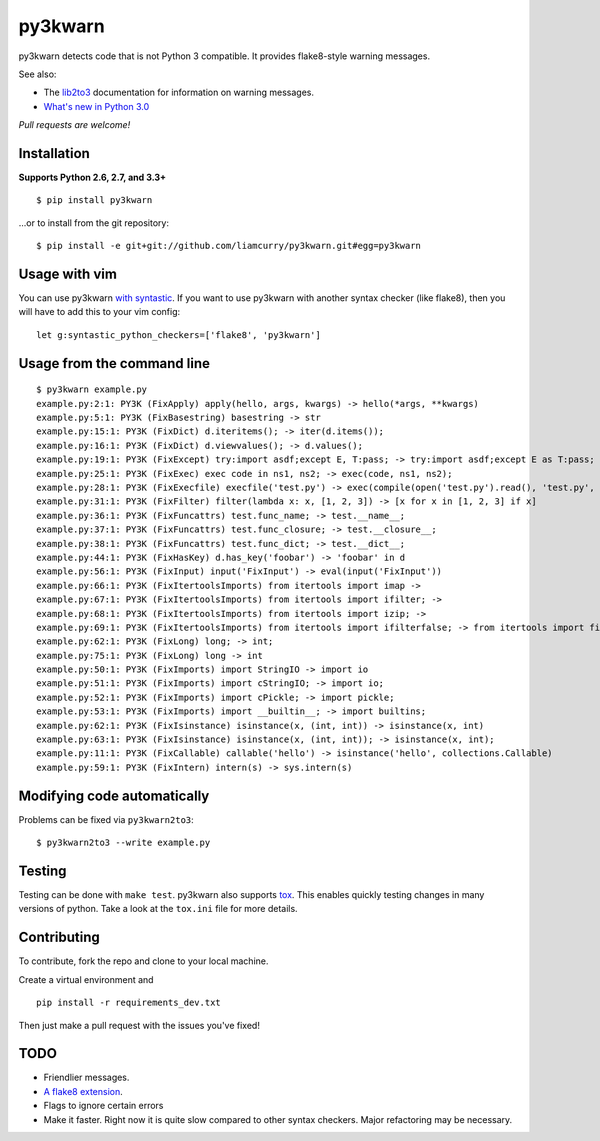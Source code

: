 ========
py3kwarn
========

.. image:: https://travis-ci.org/liamcurry/py3kwarn.png?branch=master
    :target: https://travis-ci.org/liamcurry/py3kwarn
    :alt: Build status

.. image:: https://coveralls.io/repos/liamcurry/py3kwarn/badge.png?branch=master
    :target: https://coveralls.io/r/liamcurry/py3kwarn
    :alt: Test coverage status

py3kwarn detects code that is not Python 3 compatible. It provides
flake8-style warning messages.

See also:

- The lib2to3_ documentation for information on warning messages.
- `What's new in Python 3.0`_

*Pull requests are welcome!*

Installation
------------

**Supports Python 2.6, 2.7, and 3.3+**

::

    $ pip install py3kwarn

...or to install from the git repository::

    $ pip install -e git+git://github.com/liamcurry/py3kwarn.git#egg=py3kwarn

Usage with vim
--------------

You can use py3kwarn `with syntastic`_. If you want to use py3kwarn with
another syntax checker (like flake8), then you will have to add this to your
vim config::

    let g:syntastic_python_checkers=['flake8', 'py3kwarn']

Usage from the command line
---------------------------

::

    $ py3kwarn example.py
    example.py:2:1: PY3K (FixApply) apply(hello, args, kwargs) -> hello(*args, **kwargs)
    example.py:5:1: PY3K (FixBasestring) basestring -> str
    example.py:15:1: PY3K (FixDict) d.iteritems(); -> iter(d.items());
    example.py:16:1: PY3K (FixDict) d.viewvalues(); -> d.values();
    example.py:19:1: PY3K (FixExcept) try:import asdf;except E, T:pass; -> try:import asdf;except E as T:pass;
    example.py:25:1: PY3K (FixExec) exec code in ns1, ns2; -> exec(code, ns1, ns2);
    example.py:28:1: PY3K (FixExecfile) execfile('test.py') -> exec(compile(open('test.py').read(), 'test.py', 'exec'))
    example.py:31:1: PY3K (FixFilter) filter(lambda x: x, [1, 2, 3]) -> [x for x in [1, 2, 3] if x]
    example.py:36:1: PY3K (FixFuncattrs) test.func_name; -> test.__name__;
    example.py:37:1: PY3K (FixFuncattrs) test.func_closure; -> test.__closure__;
    example.py:38:1: PY3K (FixFuncattrs) test.func_dict; -> test.__dict__;
    example.py:44:1: PY3K (FixHasKey) d.has_key('foobar') -> 'foobar' in d
    example.py:56:1: PY3K (FixInput) input('FixInput') -> eval(input('FixInput'))
    example.py:66:1: PY3K (FixItertoolsImports) from itertools import imap -> 
    example.py:67:1: PY3K (FixItertoolsImports) from itertools import ifilter; -> 
    example.py:68:1: PY3K (FixItertoolsImports) from itertools import izip; -> 
    example.py:69:1: PY3K (FixItertoolsImports) from itertools import ifilterfalse; -> from itertools import filterfalse;
    example.py:62:1: PY3K (FixLong) long; -> int;
    example.py:75:1: PY3K (FixLong) long -> int
    example.py:50:1: PY3K (FixImports) import StringIO -> import io
    example.py:51:1: PY3K (FixImports) import cStringIO; -> import io;
    example.py:52:1: PY3K (FixImports) import cPickle; -> import pickle;
    example.py:53:1: PY3K (FixImports) import __builtin__; -> import builtins;
    example.py:62:1: PY3K (FixIsinstance) isinstance(x, (int, int)) -> isinstance(x, int)
    example.py:63:1: PY3K (FixIsinstance) isinstance(x, (int, int)); -> isinstance(x, int);
    example.py:11:1: PY3K (FixCallable) callable('hello') -> isinstance('hello', collections.Callable)
    example.py:59:1: PY3K (FixIntern) intern(s) -> sys.intern(s)

Modifying code automatically
----------------------------

Problems can be fixed via ``py3kwarn2to3``::

    $ py3kwarn2to3 --write example.py

Testing
-------

Testing can be done with ``make test``. py3kwarn also supports `tox`_. This
enables quickly testing changes in many versions of python. Take a look at the
``tox.ini`` file for more details.

Contributing
------------

To contribute, fork the repo and clone to your local machine.

Create a virtual environment and ::

    pip install -r requirements_dev.txt

Then just make a pull request with the issues you've fixed!

TODO
----

- Friendlier messages.
- `A flake8 extension`_.
- Flags to ignore certain errors
- Make it faster. Right now it is quite slow compared to other syntax checkers.
  Major refactoring may be necessary.


.. _What's new in Python 3.0: http://docs.python.org/3/whatsnew/3.0.html
.. _with syntastic: https://github.com/scrooloose/syntastic/blob/master/syntax_checkers/python/py3kwarn.vim
.. _A flake8 extension: http://flake8.readthedocs.org/en/latest/extensions.html
.. _lib2to3: http://docs.python.org/2.6/library/2to3.html#fixers
.. _tox: http://tox.readthedocs.org/en/latest/
